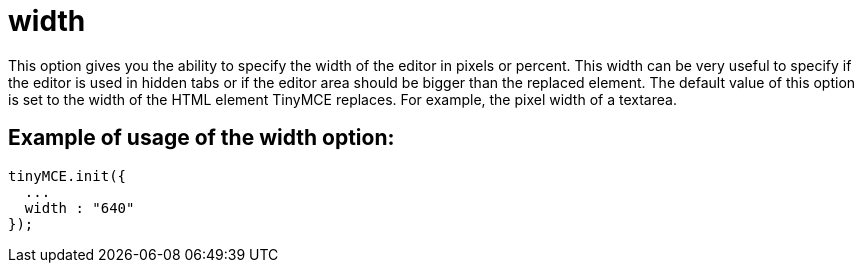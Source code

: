 :rootDir: ./../../
:partialsDir: {rootDir}partials/
= width

This option gives you the ability to specify the width of the editor in pixels or percent. This width can be very useful to specify if the editor is used in hidden tabs or if the editor area should be bigger than the replaced element. The default value of this option is set to the width of the HTML element TinyMCE replaces. For example, the pixel width of a textarea.

[[example-of-usage-of-the-width-option]]
== Example of usage of the width option:
anchor:exampleofusageofthewidthoption[historical anchor]

[source,js]
----
tinyMCE.init({
  ...
  width : "640"
});
----

